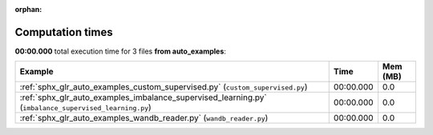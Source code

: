 
:orphan:

.. _sphx_glr_auto_examples_sg_execution_times:


Computation times
=================
**00:00.000** total execution time for 3 files **from auto_examples**:

.. container::

  .. raw:: html

    <style scoped>
    <link href="https://cdnjs.cloudflare.com/ajax/libs/twitter-bootstrap/5.3.0/css/bootstrap.min.css" rel="stylesheet" />
    <link href="https://cdn.datatables.net/1.13.6/css/dataTables.bootstrap5.min.css" rel="stylesheet" />
    </style>
    <script src="https://code.jquery.com/jquery-3.7.0.js"></script>
    <script src="https://cdn.datatables.net/1.13.6/js/jquery.dataTables.min.js"></script>
    <script src="https://cdn.datatables.net/1.13.6/js/dataTables.bootstrap5.min.js"></script>
    <script type="text/javascript" class="init">
    $(document).ready( function () {
        $('table.sg-datatable').DataTable({order: [[1, 'desc']]});
    } );
    </script>

  .. list-table::
   :header-rows: 1
   :class: table table-striped sg-datatable

   * - Example
     - Time
     - Mem (MB)
   * - :ref:`sphx_glr_auto_examples_custom_supervised.py` (``custom_supervised.py``)
     - 00:00.000
     - 0.0
   * - :ref:`sphx_glr_auto_examples_imbalance_supervised_learning.py` (``imbalance_supervised_learning.py``)
     - 00:00.000
     - 0.0
   * - :ref:`sphx_glr_auto_examples_wandb_reader.py` (``wandb_reader.py``)
     - 00:00.000
     - 0.0
